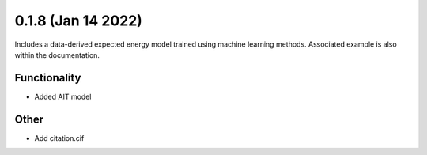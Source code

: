 0.1.8 (Jan 14 2022)
-----------------------

Includes a data-derived expected energy model trained using machine learning methods. Associated example is also within the documentation.

Functionality
~~~~~~~~~~~~~

* Added AIT model

Other
~~~~~~~~~~~~~
* Add citation.cif
